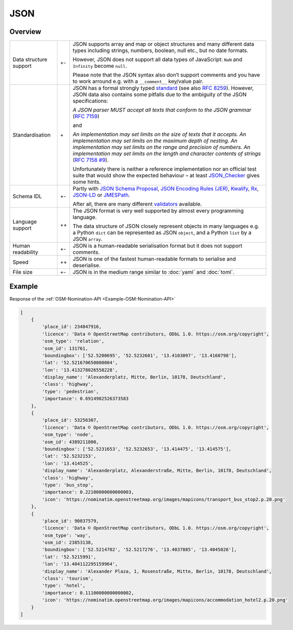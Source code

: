 JSON
====

Overview
--------

+-----------------------+-------+-------------------------------------------------------+
| Data structure support| +-    | JSON supports array and map or object structures and  |
|                       |       | many different data types including strings, numbers, |
|                       |       | boolean, null etc., but no date formats.              |
|                       |       |                                                       |
|                       |       | However, JSON does not support all data types of      |
|                       |       | JavaScript: ``NaN`` and ``Infinity`` become ``null``. |
|                       |       |                                                       |
|                       |       | Please note that the JSON syntax also don’t support   |
|                       |       | comments and you have to work arround e.g. with a     |
|                       |       | ``__comment__`` key/value pair.                       |
+-----------------------+-------+-------------------------------------------------------+
| Standardisation       | \+    | JSON has a formal strongly typed `standard`_ (see     |
|                       |       | also `RFC 8259`_).                                    |
|                       |       | However, JSON data also contains some pitfalls due to |
|                       |       | the ambiguity of the JSON specifications:             |
|                       |       |                                                       |
|                       |       | *A JSON parser MUST accept all texts that conform to  |
|                       |       | the JSON grammar* (`RFC 7159`_)                       |
|                       |       |                                                       |
|                       |       | and                                                   |
|                       |       |                                                       |
|                       |       | *An implementation may set limits on the size of texts|
|                       |       | that it accepts. An implementation may set limits on  |
|                       |       | the maximum depth of nesting. An implementation may   |
|                       |       | set limits on the range and precision of numbers. An  |
|                       |       | implementation may set limits on the length and       |
|                       |       | character contents of strings* (`RFC 7158 #9`_).      |
|                       |       |                                                       |
|                       |       | Unfortunately there is neither a reference            |
|                       |       | implementation nor an official test suite that would  |
|                       |       | show the expected behaviour – at least `JSON_Checker`_|
|                       |       | gives some hints.                                     |
+-----------------------+-------+-------------------------------------------------------+
| Schema IDL            | +-    | Partly with `JSON Schema Proposal`_, `JSON Encoding   |
|                       |       | Rules (JER)`_, `Kwalify`_, `Rx`_, `JSON-LD`_ or       |
|                       |       | `JMESPath`_.                                          |
|                       |       |                                                       |
|                       |       | After all, there are many different `validators`_     |
|                       |       | available.                                            |
+-----------------------+-------+-------------------------------------------------------+
| Language support      | ++    | The JSON format is very well supported by almost every|
|                       |       | programming language.                                 |
|                       |       |                                                       |
|                       |       | The data structure of JSON closely represent objects  |
|                       |       | in many languages e.g. a Python ``dict`` can be       |
|                       |       | represented as JSON ``object``, and a Python ``list`` |
|                       |       | by a JSON ``array``.                                  |
+-----------------------+-------+-------------------------------------------------------+
| Human readability     | +-    | JSON is a human-readable serialisation format but it  |
|                       |       | does not support comments.                            |
+-----------------------+-------+-------------------------------------------------------+
| Speed                 | ++    | JSON is one of the fastest human-readable formats to  |
|                       |       | serialise and deserialise.                            |
+-----------------------+-------+-------------------------------------------------------+
| File size             | +-    | JSON is in the medium range similar to :doc:`yaml`    |
|                       |       | and :doc:`toml`.                                      |
+-----------------------+-------+-------------------------------------------------------+

Example
-------

Response of the :ref:`OSM-Nomination-API <Example-OSM-Nomination-API>`

.. code-block:: javascript

    [
        {
            'place_id': 234847916,
            'licence': 'Data © OpenStreetMap contributors, ODbL 1.0. https://osm.org/copyright',
            'osm_type': 'relation',
            'osm_id': 131761,
            'boundingbox': ['52.5200695', '52.5232601', '13.4103097', '13.4160798'],
            'lat': '52.521670650000004',
            'lon': '13.413278026558228',
            'display_name': 'Alexanderplatz, Mitte, Berlin, 10178, Deutschland',
            'class': 'highway',
            'type': 'pedestrian',
            'importance': 0.6914982526373583
        },
        {
            'place_id': 53256307,
            'licence': 'Data © OpenStreetMap contributors, ODbL 1.0. https://osm.org/copyright',
            'osm_type': 'node',
            'osm_id': 4389211800,
            'boundingbox': ['52.5231653', '52.5232653', '13.414475', '13.414575'],
            'lat': '52.5232153',
            'lon': '13.414525',
            'display_name': 'Alexanderplatz, Alexanderstraße, Mitte, Berlin, 10178, Deutschland',
            'class': 'highway',
            'type': 'bus_stop',
            'importance': 0.22100000000000003,
            'icon': 'https://nominatim.openstreetmap.org/images/mapicons/transport_bus_stop2.p.20.png'
        },
        {
            'place_id': 90037579,
            'licence': 'Data © OpenStreetMap contributors, ODbL 1.0. https://osm.org/copyright',
            'osm_type': 'way',
            'osm_id': 23853138,
            'boundingbox': ['52.5214702', '52.5217276', '13.4037885', '13.4045026'],
            'lat': '52.5215991',
            'lon': '13.404112295159964',
            'display_name': 'Alexander Plaza, 1, Rosenstraße, Mitte, Berlin, 10178, Deutschland',
            'class': 'tourism',
            'type': 'hotel',
            'importance': 0.11100000000000002,
            'icon': 'https://nominatim.openstreetmap.org/images/mapicons/accommodation_hotel2.p.20.png'
        }
    ]

.. _`standard`: https://www.json.org/json-en.html
.. _`RFC 8259`: https://tools.ietf.org/html/rfc8259
.. _`RFC 7159`: https://tools.ietf.org/html/rfc7159
.. _`RFC 7158 #9`: https://www.ietf.org/rfc/rfc7158.html#section-9
.. _`JSON_Checker`: http://www.json.org/JSON_checker/
.. _`JSON Schema Proposal`: http://json-schema.org/
.. _`JSON Encoding Rules (JER)`: https://www.itu.int/rec/T-REC-X.697-201710-I/
.. _`Kwalify`: http://www.kuwata-lab.com/kwalify/
.. _`Rx`: http://rx.codesimply.com/
.. _`JSON-LD`: https://json-ld.org#
.. _`JMESPath`: https://jmespath.org/
.. _`validators`: https://json-schema.org/implementations.html#validators
